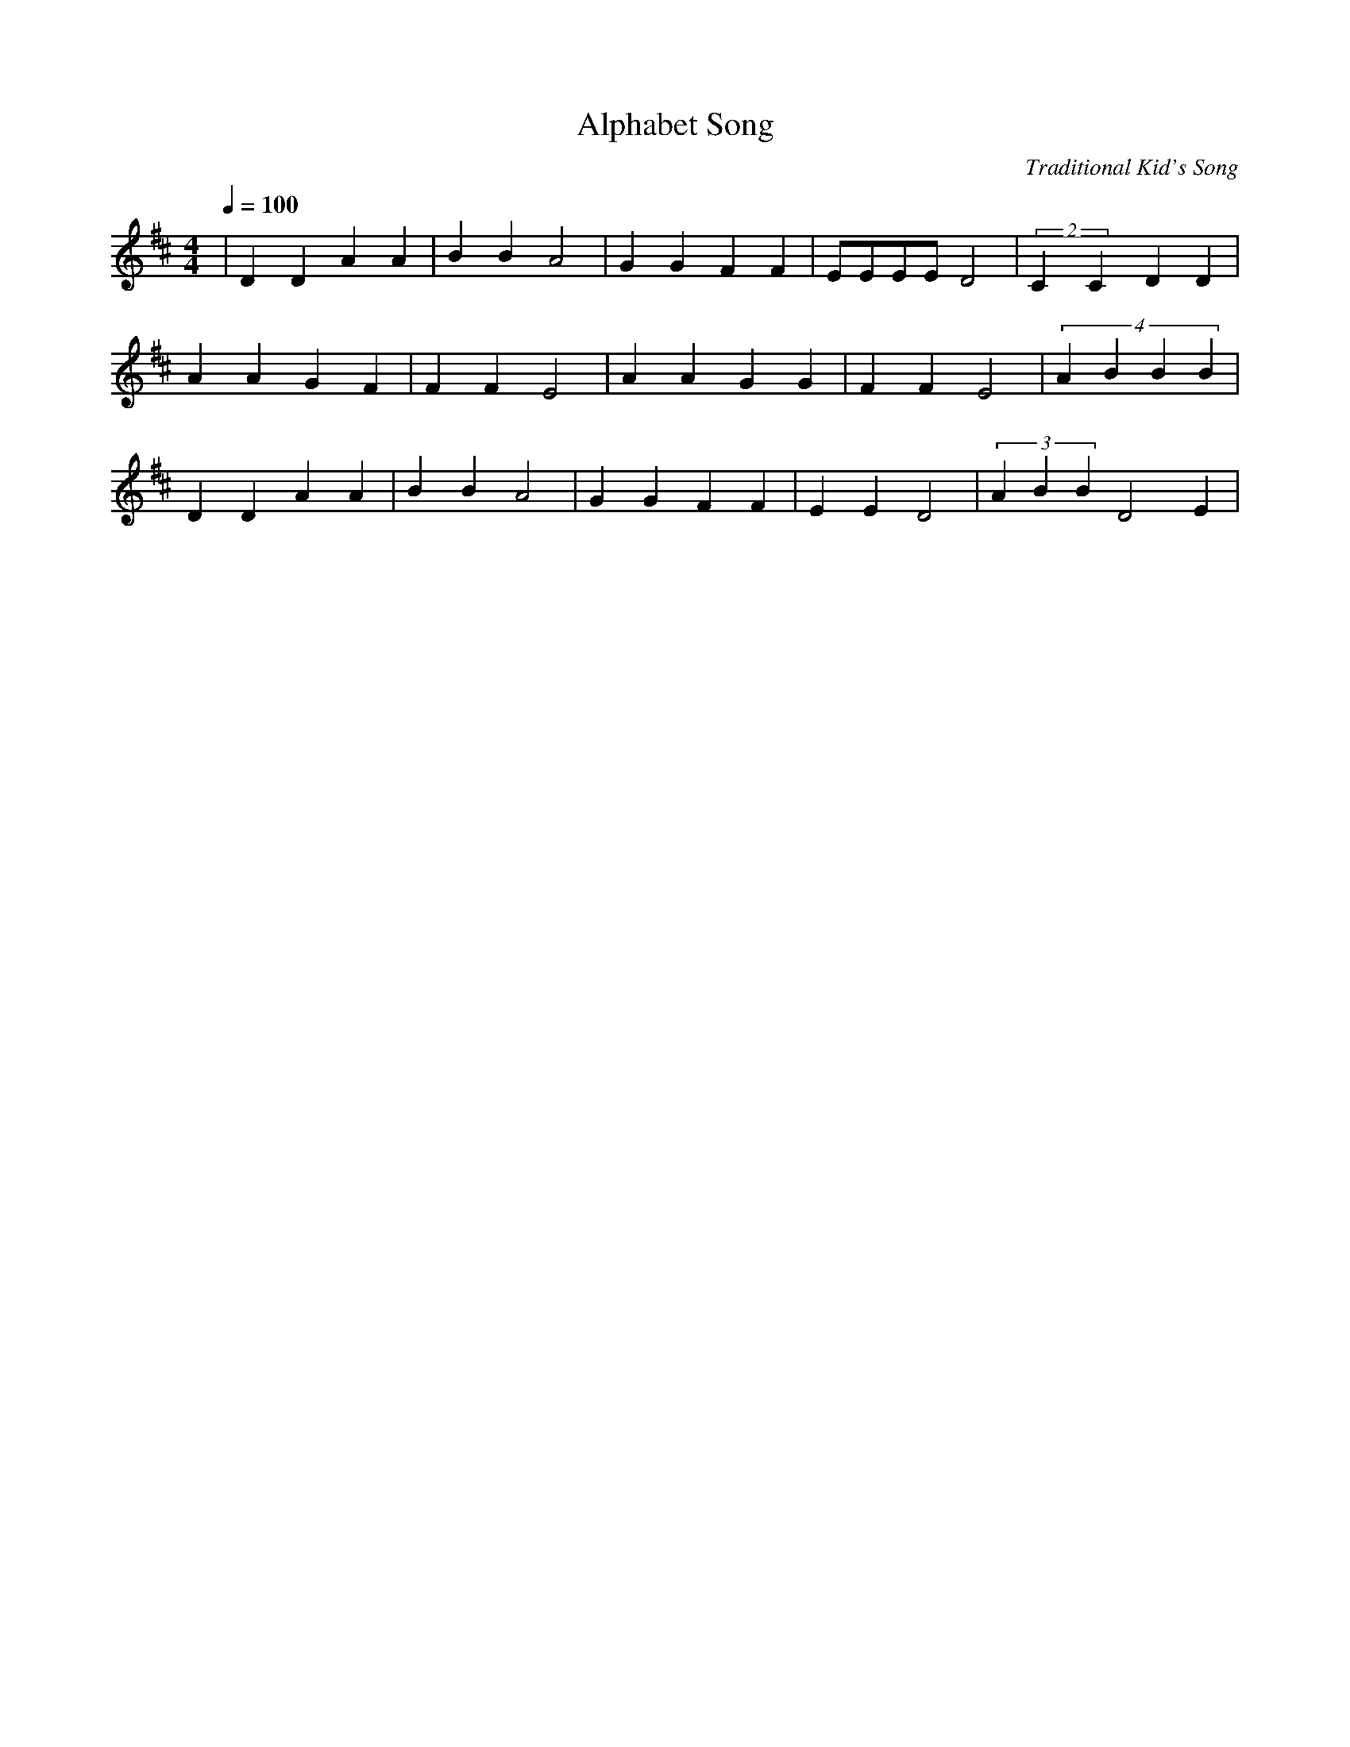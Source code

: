 X:1
T:Alphabet Song
C:Traditional Kid's Song
M:4/4
L:1/4
Q:1/4=100
K:D
| D D A A|B B A2|G G F F|E/2E/2E/2E/2 D2| (2CC DD|
  A A G F | F F E2|A       A  G  G | F F E2| (4ABBB |
   D   D    A    A |B B A2 | G    G  F    F | E     E  D2| (3ABB D2E|
